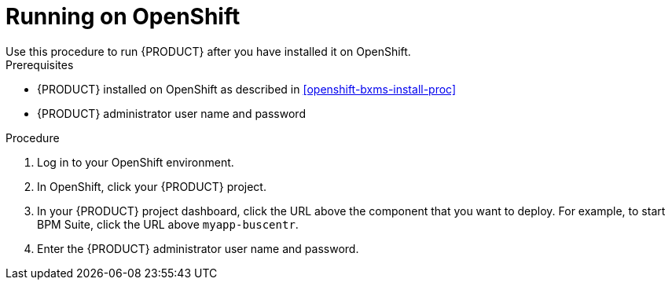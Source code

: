 

= Running on OpenShift
Use this procedure to run {PRODUCT} after you have installed it on OpenShift.

.Prerequisites
* {PRODUCT} installed on OpenShift as described in <<openshift-bxms-install-proc>>
* {PRODUCT} administrator user name and password

.Procedure
. Log in to your OpenShift environment.
. In OpenShift, click your {PRODUCT} project.
. In your {PRODUCT} project dashboard, click the URL above the component that you want to deploy. For example, to start BPM Suite, click the URL above `myapp-buscentr`.
. Enter the {PRODUCT} administrator user name and password.



